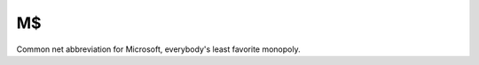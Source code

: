 .. _MS:

============================================================
M$
============================================================

Common net abbreviation for Microsoft, everybody's least favorite monopoly.

